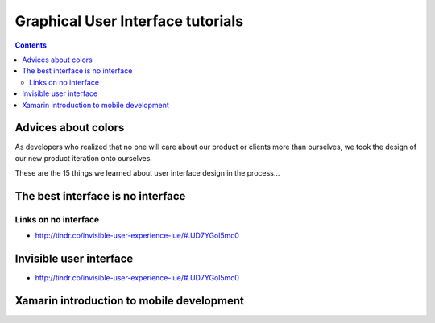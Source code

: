 ﻿
.. index::
   pair: GUI; Tutorials


.. _GUI_tutorials:

===================================
Graphical User Interface tutorials
===================================


.. contents::
   :depth: 3

Advices about colors
====================

.. seealso:: http://milanvrekic.com/things-i-learned-about-interface-design

As developers who realized that no one will care about our product or clients
more than ourselves, we took the design of our new product iteration onto
ourselves.

These are the 15 things we learned about user interface design in the process...


The best interface is no interface
===================================

.. seealso::

   - http://www.cooper.com/journal/2012/08/the-best-interface-is-no-interface.html/


Links on no interface
----------------------

- http://tindr.co/invisible-user-experience-iue/#.UD7YGol5mc0



Invisible user interface
========================

- http://tindr.co/invisible-user-experience-iue/#.UD7YGol5mc0


Xamarin introduction to mobile development
==========================================

.. seealso:: 

   - :ref:`mobile_development`



